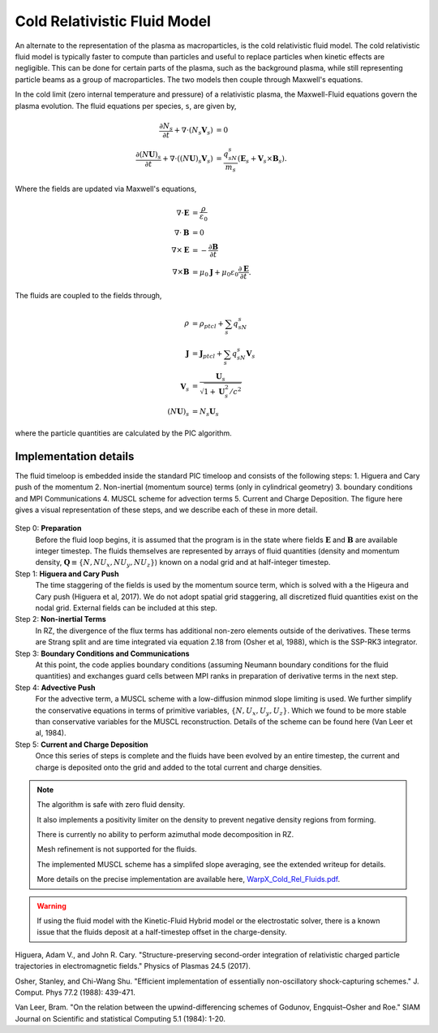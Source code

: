 .. _theory-cold-fluid-model:

Cold Relativistic Fluid Model
=============================

An alternate to the representation of the plasma as macroparticles, is the cold relativistic fluid model.
The cold relativistic fluid model is typically faster to compute than
particles and useful to replace particles when kinetic effects are negligible. This
can be done for certain parts of the plasma, such as the background plasma, while still
representing particle beams as a group of macroparticles. The two models then couple through
Maxwell's equations.

In the cold limit (zero internal temperature and pressure) of a relativistic plasma, the Maxwell-Fluid
equations govern the plasma evolution. The fluid equations per species, ``s``, are given by,

.. math::

   \frac{\partial N_s}{\partial t} + \nabla \cdot (N_s\mathbf{V}_s) &= 0 \\
   \frac{\partial (N\mathbf{U})_s}{\partial t} + \nabla \cdot ((N\mathbf{U})_s\mathbf{V}_s) &= \frac{q_sN_s}{m_s}(\mathbf{E}_s + \mathbf{V}_s \times \mathbf{B}_s).

Where the fields are updated via Maxwell's equations,

.. math::

   \nabla \cdot \mathbf{E} &= \frac{\rho}{\varepsilon_0} \\
   \nabla \cdot \mathbf{B} &= 0 \\
   \nabla \times \mathbf{E} &= -\frac{\partial \mathbf{B}}{\partial t} \\
   \nabla \times \mathbf{B} &= \mu_0 \mathbf{J} + \mu_0 \varepsilon_0 \frac{\partial \mathbf{E}}{\partial t}.

The fluids are coupled to the fields through,

.. math::

   \rho &= \rho_{ptcl}+\sum_s q_sN_s \\
   \mathbf{J} &= \mathbf{J}_{ptcl}+\sum_s q_sN_s\mathbf{V}_s \\
   \mathbf{V}_s &= \frac{ \mathbf{U}_s }{ \sqrt{ 1 + \mathbf{U}_s^2/c^2} } \\
   (N\mathbf{U})_s &= N_s\mathbf{U}_s

where the particle quantities are calculated by the PIC algorithm.


Implementation details
----------------------

The fluid timeloop is embedded inside the standard PIC timeloop and consists of
the following steps: 1. Higuera and Cary push of the momentum 2. Non-inertial (momentum source)
terms (only in cylindrical geometry) 3. boundary conditions and MPI Communications 4. MUSCL
scheme for advection terms 5. Current and Charge Deposition. The figure here gives
a visual representation of these steps, and we describe each of these in more detail.

.. figure:: https://github.com/ECP-WarpX/WarpX/assets/69021085/dcbcc0e4-7899-43e4-b580-f57eb359b457
   :alt: Fluid Loop embedded within the overall PIC loop.

Step 0: **Preparation**
    Before the fluid loop begins, it is assumed that the program is in the state where fields :math:`\mathbf{E}`
    and :math:`\mathbf{B}` are available integer timestep. The
    fluids themselves are represented by arrays of fluid quantities (density and
    momentum density, :math:`\mathbf{Q} \equiv \{ N, NU_x, NU_y, NU_z \}`) known
    on a nodal grid and at half-integer timestep.

Step 1: **Higuera and Cary Push**
    The time staggering of the fields is used by the momentum source term, which is solved with a the
    Higeura and Cary push (Higuera et al, 2017). We do not adopt spatial
    grid staggering, all discretized fluid quantities exist on the nodal grid. External fields
    can be included at this step.

Step 2: **Non-inertial Terms**
    In RZ, the divergence of the flux terms has additional non-zero elements outside of the
    derivatives. These terms are Strang split and are time integrated via equation 2.18 from (Osher et al, 1988),
    which is the SSP-RK3 integrator.

Step 3: **Boundary Conditions and Communications**
    At this point, the code applies boundary conditions (assuming Neumann boundary conditions
    for the fluid quantities) and exchanges guard cells between
    MPI ranks in preparation of derivative terms in the next step.

Step 4: **Advective Push**
    For the advective term, a MUSCL scheme with a low-diffusion minmod slope
    limiting is used. We further simplify the conservative equations in terms of primitive
    variables, :math:`\{ N, U_x, U_y, U_z \}`. Which we found to be
    more stable than conservative variables for the MUSCL reconstruction. Details of
    the scheme can be found here (Van Leer et al, 1984).

Step 5: **Current and Charge Deposition**
    Once this series of steps is complete and the fluids have been evolved by an entire
    timestep, the current and charge is deposited onto the grid and added to the total current and charge
    densities.

.. note::
   The algorithm is safe with zero fluid density.

   It also implements a positivity limiter on the density to prevent negative density regions from forming.

   There is currently no ability to perform azimuthal mode decomposition in RZ.

   Mesh refinement is not supported for the fluids.

   The implemented MUSCL scheme has a simplifed slope averaging, see the extended writeup for details.

   More details on the precise implementation are available here, `WarpX_Cold_Rel_Fluids.pdf`_.
.. _WarpX_Cold_Rel_Fluids.pdf: https://github.com/ECP-WarpX/WarpX/files/12886437/WarpX_Cold_Rel_Fluids.pdf

.. warning::
      If using the fluid model with the Kinetic-Fluid Hybrid model or the electrostatic solver, there is a known
      issue that the fluids deposit at a half-timestep offset in the charge-density.

.. raw:: html

   <div id="refs" class="references">

.. raw:: html

   <div id="ref-HigueraCary2017">

Higuera, Adam V., and John R. Cary. "Structure-preserving second-order integration of relativistic charged particle trajectories in electromagnetic fields." Physics of Plasmas 24.5 (2017).

.. raw:: html

   </div>

.. raw:: html

   <div id="ref-OsherShu1988">

Osher, Stanley, and Chi-Wang Shu. "Efficient implementation of essentially non-oscillatory shock-capturing schemes." J. Comput. Phys 77.2 (1988): 439-471.


.. raw:: html

   </div>

.. raw:: html

   <div id="ref-BVanLeer1984">

Van Leer, Bram. "On the relation between the upwind-differencing schemes of Godunov, Engquist–Osher and Roe." SIAM Journal on Scientific and statistical Computing 5.1 (1984): 1-20.
